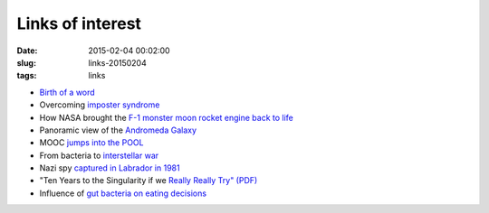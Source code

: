 =================
Links of interest
=================

:date: 2015-02-04 00:02:00
:slug: links-20150204
:tags: links

* `Birth of a word <http://www.ted.com/talks/deb_roy_the_birth_of_a_word>`_
* Overcoming `imposter syndrome <http://www.brainpickings.org/2015/01/07/glenn-kurtz-practicing/>`_
* How NASA brought the `F-1 monster moon rocket engine back to life <http://arstechnica.com/science/2013/04/how-nasa-brought-the-monstrous-f-1-moon-rocket-back-to-life/>`_
* Panoramic view of the `Andromeda Galaxy <http://hubblesite.org/newscenter/archive/releases/2015/02>`_
* MOOC `jumps into the POOL <http://www.marsdd.com/news-and-insights/what-mooc-should-become/>`_
* From bacteria to `interstellar war <https://www.youtube.com/watch?v=0HJPilemNns>`_
* Nazi spy `captured in Labrador in 1981 <http://www.strangehistory.net/2010/06/27/nazi-kurt-captured-in-arctic-circle-in-1981/>`_
* "Ten Years to the Singularity if we `Really Really Try" (PDF) <http://goertzel.org/TenYearsToTheSingularity.pdf>`_
* Influence of `gut bacteria on eating decisions <http://onlinelibrary.wiley.com/enhanced/doi/10.1002/bies.201400071/>`_
